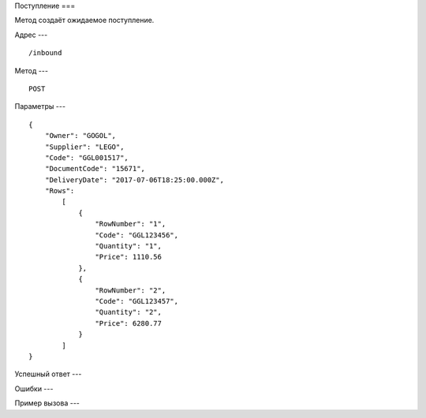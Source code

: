 Поступление
===

Метод создаёт ожидаемое поступление.

Адрес
---
::

    /inbound

Метод
---
::

    POST





Параметры
---
::

    {
        "Owner": "GOGOL",
        "Supplier": "LEGO",
        "Code": "GGL001517",
        "DocumentCode": "15671",
        "DeliveryDate": "2017-07-06T18:25:00.000Z",
        "Rows": 
            [
                {
                    "RowNumber": "1",
                    "Code": "GGL123456",
                    "Quantity": "1",
                    "Price": 1110.56
                },
                {
                    "RowNumber": "2",
                    "Code": "GGL123457",
                    "Quantity": "2",
                    "Price": 6280.77
                }
            ]
    }
    
Успешный ответ
---

Ошибки
---

Пример вызова
---

